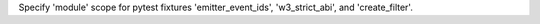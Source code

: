 Specify 'module' scope for pytest fixtures 'emitter_event_ids', 'w3_strict_abi', and
'create_filter'.
